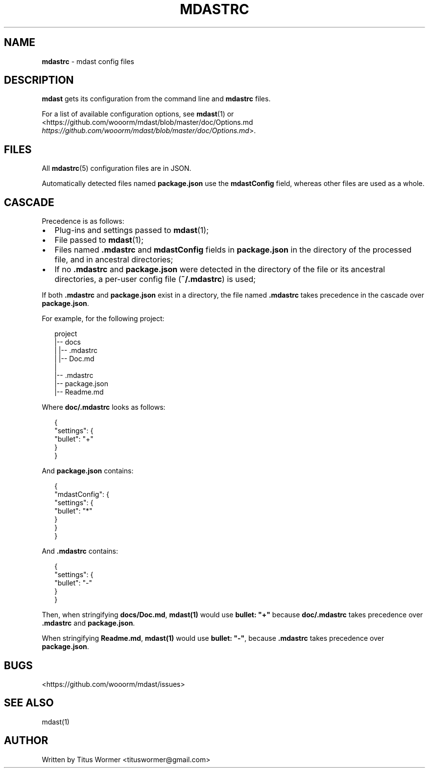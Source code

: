 .TH "MDASTRC" "5" "March 2015" "" ""
.SH "NAME"
\fBmdastrc\fR \- mdast config files
.SH DESCRIPTION
.P
\fBmdast\fR gets its configuration from the command line and \fBmdastrc\fR files\.
.P
For a list of available configuration options, see \fBmdast\fR(1) or
<https://github\.com/wooorm/mdast/blob/master/doc/Options\.md \fIhttps://github\.com/wooorm/mdast/blob/master/doc/Options\.md\fR>\.
.SH FILES
.P
All \fBmdastrc\fR(5) configuration files are in JSON\.
.P
Automatically detected files named \fBpackage\.json\fR use the
\fBmdastConfig\fR field, whereas other files are used as a
whole\.
.SH CASCADE
.P
Precedence is as follows:
.RS 0
.IP \(bu 2
Plug\-ins and settings passed to \fBmdast\fR(1);
.IP \(bu 2
File passed to \fBmdast\fR(1);
.IP \(bu 2
Files named \fB\|\.mdastrc\fR and \fBmdastConfig\fR fields in
\fBpackage\.json\fR in the directory of the processed file,
and in ancestral directories;
.IP \(bu 2
If no \fB\|\.mdastrc\fR and \fBpackage\.json\fR were detected in
the directory of the file or its ancestral directories,
a per\-user config file (\fB~/\.mdastrc\fR) is used;

.RE
.P
If both \fB\|\.mdastrc\fR and \fBpackage\.json\fR exist in a directory,
the file named \fB\|\.mdastrc\fR takes precedence in the cascade
over \fBpackage\.json\fR\|\.
.P
For example, for the following project:
.P
.RS 2
.nf
project
|\-\- docs
|   |\-\- \.mdastrc
|   |\-\- Doc\.md
|
|\-\- \.mdastrc
|\-\- package\.json
|\-\- Readme\.md
.fi
.RE
.P
Where \fBdoc/\.mdastrc\fR looks as follows:
.P
.RS 2
.nf
{
    "settings": {
        "bullet": "+"
    }
}
.fi
.RE
.P
And \fBpackage\.json\fR contains:
.P
.RS 2
.nf
{
    "mdastConfig": {
        "settings": {
            "bullet": "*"
        }
    }
}
.fi
.RE
.P
And \fB\|\.mdastrc\fR contains:
.P
.RS 2
.nf
{
    "settings": {
        "bullet": "\-"
    }
}
.fi
.RE
.P
Then, when stringifying \fBdocs/Doc\.md\fR, \fBmdast(1)\fR would use
\fBbullet: "+"\fR because \fBdoc/\.mdastrc\fR takes precedence over
\fB\|\.mdastrc\fR and \fBpackage\.json\fR\|\.
.P
When stringifying \fBReadme\.md\fR, \fBmdast(1)\fR would use
\fBbullet: "\-"\fR, because \fB\|\.mdastrc\fR takes precedence over
\fBpackage\.json\fR\|\.
.SH BUGS
.P
<https://github\.com/wooorm/mdast/issues>
.SH SEE ALSO
.P
mdast(1)
.SH AUTHOR
.P
Written by Titus Wormer <tituswormer@gmail\.com>

